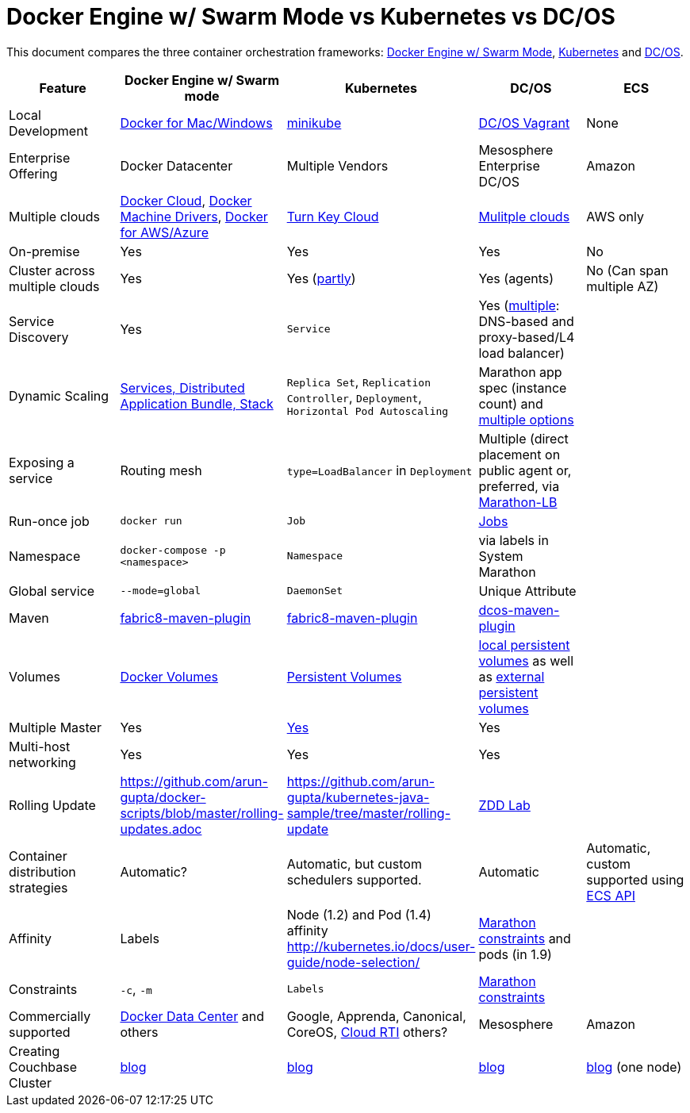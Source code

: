 = Docker Engine w/ Swarm Mode vs Kubernetes vs DC/OS

This document compares the three container orchestration frameworks: http://github.com/docker/docker[Docker Engine w/ Swarm Mode], https://github.com/kubernetes/kubernetes[Kubernetes] and https://github.com/dcos/dcos[DC/OS].


[width="100%", options="header"]
|==================
| Feature | Docker Engine w/ Swarm mode | Kubernetes | DC/OS | ECS
| Local Development | https://www.docker.com/products/overview[Docker for Mac/Windows] | https://github.com/kubernetes/minikube[minikube] | https://dcos.io/docs/1.8/administration/installing/local[DC/OS Vagrant] | None
| Enterprise Offering | Docker Datacenter | Multiple Vendors | Mesosphere Enterprise DC/OS | Amazon
| Multiple clouds | https://docs.docker.com/docker-cloud/overview/[Docker Cloud], https://docs.docker.com/machine/drivers/[Docker Machine Drivers], https://www.docker.com/products/overview[Docker for AWS/Azure] | http://kubernetes.io/docs/getting-started-guides/#turn-key-cloud-solutions[Turn Key Cloud] | https://dcos.io/install/[Mulitple clouds] | AWS only
| On-premise | Yes | Yes | Yes | No
| Cluster across multiple clouds | Yes | Yes (http://kubernetes.io/docs/admin/multiple-zones/[partly]) | Yes (agents) | No (Can span multiple AZ)
| Service Discovery | Yes | `Service` | Yes (https://dcos.io/docs/1.8/usage/service-discovery/[multiple]: DNS-based and proxy-based/L4 load balancer) |
| Dynamic Scaling | http://blog.couchbase.com/2016/july/docker-services-stack-distributed-application-bundle[Services, Distributed Application Bundle, Stack] | `Replica Set`, `Replication Controller`, `Deployment`, `Horizontal Pod Autoscaling` | Marathon app spec (instance count) and https://dcos.io/docs/1.8/usage/tutorials/autoscaling/[multiple options] |
| Exposing a service | Routing mesh | `type=LoadBalancer` in `Deployment` | Multiple (direct placement on public agent or, preferred, via https://dcos.io/docs/1.8/usage/service-discovery/marathon-lb/marathon-lb-basic-tutorial/[Marathon-LB] |
| Run-once job | `docker run` | `Job` | https://docs.mesosphere.com/1.8/usage/jobs/[Jobs] |
| Namespace | `docker-compose -p <namespace>` | `Namespace` | via labels in System Marathon |
| Global service| `--mode=global` | `DaemonSet` | Unique Attribute |
| Maven | https://github.com/fabric8io/docker-maven-plugin[fabric8-maven-plugin] | https://github.com/fabric8io/docker-maven-plugin[fabric8-maven-plugin] | https://github.com/dcos-labs/dcos-maven-plugin[dcos-maven-plugin] |
| Volumes | https://docs.docker.com/engine/tutorials/dockervolumes/[Docker Volumes] | http://kubernetes.io/docs/user-guide/persistent-volumes/[Persistent Volumes] | https://dcos.io/docs/1.8/usage/storage/persistent-volume/[local persistent volumes] as well as https://dcos.io/docs/1.8/usage/storage/external-storage/[external persistent volumes] |
| Multiple Master | Yes | link:https://github.com/kubernetes/kops[Yes]  | Yes |
| Multi-host networking | Yes | Yes | Yes |
| Rolling Update | https://github.com/arun-gupta/docker-scripts/blob/master/rolling-updates.adoc | https://github.com/arun-gupta/kubernetes-java-sample/tree/master/rolling-update | https://github.com/mhausenblas/zdd-lab[ZDD Lab] |
| Container distribution strategies | Automatic? | Automatic, but custom schedulers supported. | Automatic | Automatic, custom supported using http://docs.aws.amazon.com/AmazonECS/latest/APIReference/Welcome.html[ECS API]
| Affinity | Labels | Node (1.2) and Pod (1.4) affinity http://kubernetes.io/docs/user-guide/node-selection/  | https://mesosphere.github.io/marathon/docs/constraints.html[Marathon constraints] and pods (in 1.9) |
| Constraints | `-c`, `-m` | `Labels` | https://mesosphere.github.io/marathon/docs/constraints.html[Marathon constraints] |
| Commercially supported | https://www.docker.com/products/docker-datacenter[Docker Data Center] and others | Google, Apprenda, Canonical, CoreOS, link:http://cloud-rti.com[Cloud RTI] others? | Mesosphere | Amazon
| Creating Couchbase Cluster | http://blog.couchbase.com/2016/may/couchbase-cluster-docker-swarm-compose-machine[blog] | http://blog.kubernetes.io/2016/08/create-couchbase-cluster-using-kubernetes.html[blog] | http://blog.couchbase.com/2016/november/couchbase-cluster-mesos-dcos[blog] | https://blog.couchbase.com/couchbase-docker-container-amazon-ecs/[blog] (one node)
|==================

